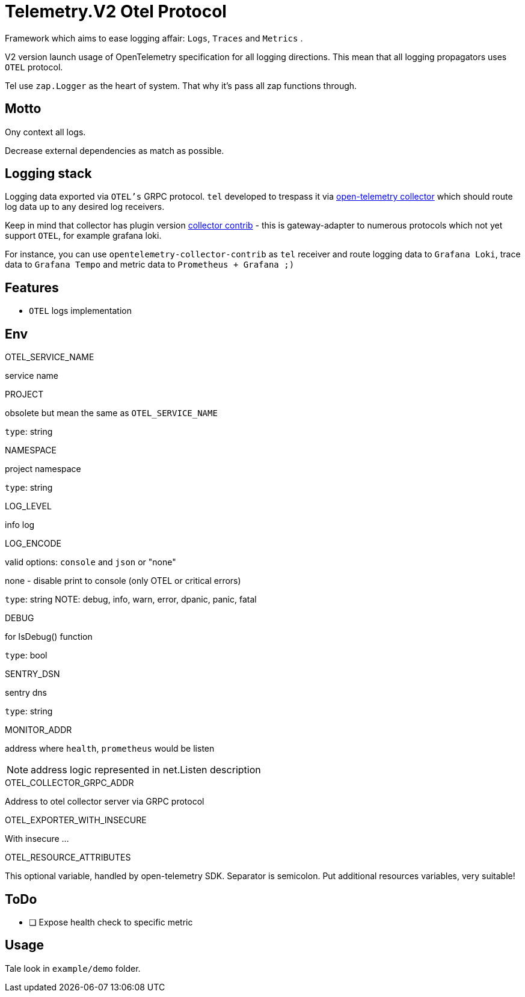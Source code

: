 = Telemetry.V2 Otel Protocol

Framework which aims to ease logging affair: `Logs`, `Traces` and `Metrics` .

V2 version launch usage of OpenTelemetry specification for all logging directions. This mean that all logging propagators uses `OTEL` protocol.

Tel use `zap.Logger` as the heart of system. That why it's pass all zap functions through.

== Motto
Ony context all logs.

Decrease external dependencies as match as possible.

== Logging stack
Logging data exported via `OTEL's` GRPC protocol. `tel` developed to trespass it via https://github.com/open-telemetry/opentelemetry-collector[open-telemetry collector] which should route log data up to any desired log receivers.

Keep in mind that collector has plugin version https://github.com/open-telemetry/opentelemetry-collector-contrib[collector contrib] - this is gateway-adapter to numerous protocols which not yet  support `OTEL`, for example grafana loki.


For instance,  you can use `opentelemetry-collector-contrib` as `tel` receiver and route logging data to `Grafana Loki`, trace data to `Grafana Tempo` and metric data to `Prometheus + Grafana ;)`

== Features

* `OTEL` logs implementation

== Env

.OTEL_SERVICE_NAME
service name

.PROJECT
obsolete but mean the same as `OTEL_SERVICE_NAME`

`type`: string

.NAMESPACE
project namespace

`type`: string

.LOG_LEVEL
info log

.LOG_ENCODE
valid options: `console` and `json` or "none"

none - disable print to console (only OTEL or critical errors)

`type`: string
NOTE:  debug, info, warn, error, dpanic, panic, fatal

.DEBUG
for IsDebug() function

`type`: bool

.SENTRY_DSN
sentry dns

`type`: string

.MONITOR_ADDR
address where `health`, `prometheus` would be listen

NOTE: address logic represented in net.Listen description

.OTEL_COLLECTOR_GRPC_ADDR
Address to otel collector server via GRPC protocol

.OTEL_EXPORTER_WITH_INSECURE
With insecure ...

.OTEL_RESOURCE_ATTRIBUTES
This optional variable, handled by open-telemetry SDK. Separator is semicolon. Put additional resources variables, very suitable!

== ToDo

* [ ] Expose health check to specific metric

== Usage

Tale look in `example/demo` folder.
